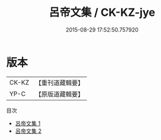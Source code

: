 #+TITLE: 呂帝文集 / CK-KZ-jye

#+DATE: 2015-08-29 17:52:50.757920
* 版本
 |     CK-KZ|【重刊道藏輯要】|
 |      YP-C|【原版道藏輯要】|
目次
 - [[file:KR5i0049_001.txt][呂帝文集 1]]
 - [[file:KR5i0049_002.txt][呂帝文集 2]]
